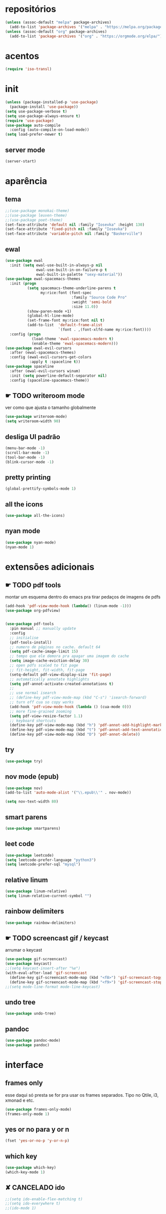 * repositórios
#+BEGIN_SRC emacs-lisp
(unless (assoc-default "melpa" package-archives)
  (add-to-list 'package-archives '("melpa" . "https://melpa.org/packages/") t))
(unless (assoc-default "org" package-archives)
  (add-to-list 'package-archives '("org" . "https://orgmode.org/elpa/") t))
#+END_SRC

* acentos
#+BEGIN_SRC emacs-lisp
(require 'iso-transl)
#+END_SRC

* init
#+BEGIN_SRC emacs-lisp
(unless (package-installed-p 'use-package)
  (package-install 'use-package))
(setq use-package-verbose t)
(setq use-package-always-ensure t)
(require 'use-package)
(use-package auto-compile
  :config (auto-compile-on-load-mode))
(setq load-prefer-newer t)

#+END_SRC

** server mode
#+BEGIN_SRC emacs-lisp
(server-start)
#+END_SRC

* aparência
** tema
#+BEGIN_SRC emacs-lisp
;;(use-package monokai-theme)
;;(use-package leuven-theme)
;;(use-package poet-theme)
(set-face-attribute 'default nil :family "Iosevka" :height 130)
(set-face-attribute 'fixed-pitch nil :family "Iosevka")
(set-face-attribute 'variable-pitch nil :family "Baskerville")
#+END_SRC
** ewal 
#+begin_src emacs-lisp
(use-package ewal
  :init (setq ewal-use-built-in-always-p nil
              ewal-use-built-in-on-failure-p t
              ewal-built-in-palette "sexy-material"))
(use-package ewal-spacemacs-themes
  :init (progn
          (setq spacemacs-theme-underline-parens t
                my:rice:font (font-spec
                              :family "Source Code Pro"
                              :weight 'semi-bold
                              :size 11.0))
          (show-paren-mode +1)
          (global-hl-line-mode)
          (set-frame-font my:rice:font nil t)
          (add-to-list  'default-frame-alist
                        `(font . ,(font-xlfd-name my:rice:font))))
  :config (progn
            (load-theme 'ewal-spacemacs-modern t)
            (enable-theme 'ewal-spacemacs-modern)))
(use-package ewal-evil-cursors
  :after (ewal-spacemacs-themes)
  :config (ewal-evil-cursors-get-colors
           :apply t :spaceline t))
(use-package spaceline
  :after (ewal-evil-cursors winum)
  :init (setq powerline-default-separator nil)
  :config (spaceline-spacemacs-theme))
#+end_src

** ☛ TODO writeroom mode
ver como que ajusta o tamanho globalmente
#+BEGIN_SRC emacs-lisp
(use-package writeroom-mode)
(setq writeroom-width 90)
#+END_SRC

** desliga UI padrão
#+BEGIN_SRC emacs-lisp
(menu-bar-mode -1)
(scroll-bar-mode -1)
(tool-bar-mode -1)
(blink-cursor-mode -1)
#+END_SRC



** pretty printing
#+BEGIN_SRC emacs-lisp
(global-prettify-symbols-mode 1)
#+END_SRC


** all the icons
#+BEGIN_SRC emacs-lisp
(use-package all-the-icons)
#+END_SRC


** nyan mode
#+BEGIN_SRC emacs-lisp
(use-package nyan-mode)
(nyan-mode 1)
#+END_SRC

* extensões adicionais
** ☛ TODO pdf tools 
montar um esquema dentro do emacs pra tirar pedaços de imagens de pdfs
#+BEGIN_SRC emacs-lisp
(add-hook 'pdf-view-mode-hook (lambda() (linum-mode -1)))
(use-package org-pdfview)


(use-package pdf-tools
  :pin manual ;; manually update
  :config
  ;; initialise
  (pdf-tools-install)
  ;; numero de páginas no cache. default 64
  (setq pdf-cache-image-limit 15)
  ;; tempo que ele demora pra apagar uma imagem do cache
  (setq image-cache-eviction-delay 30)
  ;; open pdfs scaled to fit page
  ;; fit-height, fit-width, fit-page
  (setq-default pdf-view-display-size 'fit-page)
  ;; automatically annotate highlights
  (setq pdf-annot-activate-created-annotations t)
  ;;
  ;; use normal isearch
  ;; (define-key pdf-view-mode-map (kbd "C-s") 'isearch-forward)
  ;; turn off cua so copy works
  (add-hook 'pdf-view-mode-hook (lambda () (cua-mode 0)))
  ;; more fine-grained zooming
  (setq pdf-view-resize-factor 1.1)
  ;; keyboard shortcuts
  (define-key pdf-view-mode-map (kbd "h") 'pdf-annot-add-highlight-markup-annotation)
  (define-key pdf-view-mode-map (kbd "t") 'pdf-annot-add-text-annotation)
  (define-key pdf-view-mode-map (kbd "D") 'pdf-annot-delete))
#+END_SRC

** try
#+BEGIN_SRC emacs-lisp
(use-package try)
#+END_SRC


** nov mode (epub)
#+BEGIN_SRC emacs-lisp
(use-package nov)
(add-to-list 'auto-mode-alist '("\\.epub\\'" . nov-mode))

(setq nov-text-width 80)
#+END_SRC


** smart parens
#+BEGIN_SRC emacs-lisp
(use-package smartparens)
#+END_SRC


** leet code
#+BEGIN_SRC emacs-lisp
(use-package leetcode)
(setq leetcode-prefer-language "python3")
(setq leetcode-prefer-sql "mysql")
#+END_SRC


** relative linum

#+BEGIN_SRC emacs-lisp
(use-package linum-relative)
(setq linum-relative-current-symbol "")
#+END_SRC


** rainbow delimiters
#+BEGIN_SRC emacs-lisp
(use-package rainbow-delimiters)
#+END_SRC


** ☛ TODO screencast gif / keycast
arrumar o keycast
#+BEGIN_SRC emacs-lisp
(use-package gif-screencast)
(use-package keycast)
;;(setq keycast-insert-after "%e")
(with-eval-after-load 'gif-screencast
  (define-key gif-screencast-mode-map (kbd "<f8>") 'gif-screencast-toggle-pause)
  (define-key gif-screencast-mode-map (kbd "<f9>") 'gif-screencast-stop))
;;(setq mode-line-format mode-line-keycast)
#+END_SRC


** undo tree
#+BEGIN_SRC emacs-lisp
(use-package undo-tree)
#+END_SRC


** pandoc
#+BEGIN_SRC emacs-lisp
(use-package pandoc-mode)
(use-package pandoc)
#+END_SRC

* interface
** frames only
esse daqui só presta se for pra usar os frames separados. Tipo no
Qtile, i3, xmonad e etc.
#+BEGIN_SRC emacs-lisp
(use-package frames-only-mode)
(frames-only-mode 1)
#+END_SRC

** yes or no para y or n
#+BEGIN_SRC emacs-lisp
(fset 'yes-or-no-p 'y-or-n-p)
#+END_SRC

** which key
#+BEGIN_SRC emacs-lisp
(use-package which-key)
(which-key-mode 1)
#+END_SRC

** ✘ CANCELADO ido 
#+BEGIN_SRC emacs-lisp
;;(setq ido-enable-flex-matching t)
;;(setq ido-everywhere t)
;;(ido-mode 1)
#+END_SRC

** helm
#+BEGIN_SRC emacs-lisp
(use-package helm-bibtex)
(use-package helm-company
  :after company)
(use-package helm
  :diminish helm-mode
  :init
  (progn
    (require 'helm-config)
    (setq helm-candidate-number-limit 100)
    ;; From https://gist.github.com/antifuchs/9238468
    (setq helm-idle-delay 0.0 ; update fast sources immediately (doesn't).
          helm-input-idle-delay 0.01  ; this actually updates things
                                        ; reeeelatively quickly.
          helm-yas-display-key-on-candidate t
          helm-quick-update t
          helm-M-x-requires-pattern nil
          helm-ff-skip-boring-files t)
    (helm-mode))
  :bind (("C-c h" . helm-mini)
         ("C-h a" . helm-apropos)
         ("C-x C-b" . helm-buffers-list)
         ("C-x b" . helm-buffers-list)
         ("M-y" . helm-show-kill-ring)
         ("M-x" . helm-M-x)
         ("C-x c o" . helm-occur)
         ("C-x c s" . helm-swoop)
         ("C-x c y" . helm-yas-complete)
         ("C-x c Y" . helm-yas-create-snippet-on-region)
         ("C-x c b" . my/helm-do-grep-book-notes)
         ("C-x c SPC" . helm-all-mark-rings)))
(ido-mode -1) ;; Turn off ido mode in case I enabled it accidentally
#+END_SRC


*** atalhos do teclado
#+BEGIN_SRC emacs-lisp
(global-set-key (kbd "C-s") 'helm-occur)
#+END_SRC

** espeak
fazer ele não abrir essa janela
#+BEGIN_SRC emacs-lisp
;; depende do espeak
(defun espeak (text)
  "Speaks text by espeak"
  (save-window-excursion
    (let* ((amplitude 100)
           (voice 'brazil)
           (command (format "espeak -a %s -v %s \"%s\"" amplitude voice text)))
      (async-shell-command command "*Messages*" "*Messages*"))))
#+END_SRC

** desktop save
#+BEGIN_SRC emacs-lisp
(desktop-save-mode 1)
#+END_SRC

** key binds
#+BEGIN_SRC emacs-lisp
(global-set-key (kbd "C-x C-f") 'helm-find-files)
(global-set-key (kbd "C-x C-b") 'ibuffer)

#+END_SRC

* Org mode
** Módulos adicionais

#+BEGIN_SRC emacs-lisp
(setq org-enable-org-journal-support t)
(add-to-list 'org-modules 'org-tempo t)
;; não sei porque mas os módulos do org-plus-contrib precisam ser usados com require
(require 'org-habit)
(require 'org-tempo)
(use-package org-journal)

(use-package org-pretty-tags)
(use-package org-ref)

(use-package org-download)
(use-package html-to-markdown)
(use-package ox-jekyll-md)
(use-package ox-epub)
(use-package auto-org-md)
(setq org-plantuml-jar-path "/usr/share/java/plantuml/plantuml.jar")
#+END_SRC

** ✓ PRONTO org-noter
:LOGBOOK:
CLOCK: [2019-09-19 qui 12:28]--[2019-09-19 qui 12:43] =>  0:15
:END:

#+BEGIN_SRC emacs-lisp
(use-package org-noter)

(setq org-noter-auto-save-last-location t)

;; This will try to find the respective notes file automatically. It
;; will search in all parent folders and some specific folders set
;; by you. See org-noter-default-notes-file-names and
;; org-noter-notes-search-path for more information.

(setq org-noter-notes-window-behavior '(start scroll))

(setq org-noter-notes-window-location 'other-frame)

#+END_SRC

** ☛ TODO org-agenda
ajeitar esse refile seria uma boa
também preciso arrumar o que vai parar na agenda
#+BEGIN_SRC emacs-lisp
;; org-agenda load na pasta do emacs
(use-package idle-org-agenda
  :after org-agenda
  :ensure t
  :config (idle-org-agenda-mode))

(custom-set-variables
 '(idle-org-agenda-interval 300)
 '(idle-org-agenda-key "n")
 '(idle-org-agenda-mode t))

;; TODO colocar os arquivos direitinho nesse negócio
(setq org-agenda-files '("~/Desktop/"
						 "~/vest/vestibular.org"
						 "~/ossu/ossu.org"
						 "~/semana.org"
						 "~/lang/lang.org"
						 "~/Documents/livros.org"
						 "~/Documents/"
						 "~/vest/"))

;; org refiling pra mandar as tarefas de um arquivo pra outro
(setq org-refile-targets (quote (("~/semana.org" :maxlevel . 1)
								 ("~/notes_accomplished.org" :maxlevel . 1)
								 ("/vest/vestibular.org" :maxlevel . 1)
								 ("~/ossu/ossu.org" :maxlevel . 1))))

(global-set-key (kbd "C-c a") 'org-agenda)
#+END_SRC

** org aparência
#+BEGIN_SRC emacs-lisp
(add-hook 'org-mode-hook (lambda () (org-bullets-mode 1)))
;;(add-hook 'org-mode-hook (lambda () (writeroom-mode 1)))

;; todo states
(setq org-todo-keywords '((sequence "☛ TODO(t)" "|" "✓ PRONTO(p)")
                          (sequence "⚑ ESPERANDO(e)" "|")
                          (sequence "|" "✘ CANCELADO(c)")))

(add-hook 'org-mode-hook (lambda () (auto-fill-mode 1)))

(use-package org-bullets)

(setq org-startup-indented t
	  ;; depende do pacote org-bullets
      org-bullets-bullet-list '("一" "二" "三" "四" "五" "六" "七" "八" "九" "十")
	  ;;      org-ellipsis " ⤵" ;; folding symbol
      org-pretty-entities t
      org-hide-emphasis-markers t
      ;; show actually italicized text instead of /italicized text/
      org-agenda-block-separator ""
      org-fontify-whole-heading-line t
      org-fontify-done-headline t
      org-fontify-quote-and-verse-blocks t
      org-special-ctrl-a/e t)
#+END_SRC

** ☛ TODO org pomodoro
tem uns bugs no negócio que mostra as coisas no xmobar

#+BEGIN_SRC emacs-lisp
(use-package org-pomodoro)
;; duração
(setq org-pomodoro-length 50)
;; duração dos intervalos curtos
(setq org-pomodoro-short-break-length 10)
;;duração dos intervalos longos
(setq org-pomodoro-long-break-length 20)
;; frequência dos intervalos longos
(setq org-pomodoro-long-break-frequency 3)
;;(shell-command "mkfifo /tmp/.todo-pipe") 
(defun write-todo-pipe-esperando ()
  "writes down esperando message in the todo pipe"
  (write-region "Esperando <fc=#af3a03,#f9f5d7>\xe0b0</fc>\n" 
				nil 
				"/tmp/.todo-pipe" 
				nil 
				'quiet))

;;(write-todo-pipe-esperando)
(defun write-todo-pipe ()
  "adds a pipe file with the pomodoro modeline, also reads the current task
       from org-clock."
  (write-region
   (concat "\ue003 "
           (org-pomodoro-format-seconds)
           " "
           org-clock-current-task
           " "
           "<fc=#af3a03,#f9f5d7>\xe0b0</fc>" "\n")
   nil "/tmp/.todo-pipe"
   nil 'quiet))
(defun speak-pomodoro ()
  "function that says the name out loud"
  (espeak org-clock-current-task))
;; (setq org-pomodoro-started-hook 'speak-pomodoro)
;; ;; hook que adiciona a modeline no tick do pomodoro
;; (setq org-pomodoro-tick-hook 'write-todo-pipe)
;; ;; hook que tira o que estava anteriormente e coloca o esperando
;; (setq org-pomodoro-finished-hook 'write-todo-pipe-esperando)
;; ;; hook pra tirar a atividade se eu cancelar o pomodoro
;; (setq org-pomodoro-killed-hook 'write-todo-pipe-esperando)
#+END_SRC

** ☛ TODO org clock 
está bugando depois de 14 minutos, preciso ver isso direito
#+BEGIN_SRC emacs-lisp
;; o comando que cria o pipe está no org pomodoro
(defun write-clock-todo-pipe ()
  "escreve as coisas do org-clock no todo-pipe"
  (write-region (concat
                 (car (split-string org-mode-line-string))
                 " " org-clock-heading " "
                 "<fc=#af3a03,#f9f5d7>\xe0b0</fc>" "\n")
                nil "/tmp/.todo-pipe"
                nil 'quiet))
(shell-command "touch /tmp/clocking")
;;(setq org-clock-out-hook 'write-todo-pipe-esperando)



(display-time)
(defun esf/org-clocking-info-to-file ()
  (with-temp-file "/tmp/clocking"
    ;; (message (org-clock-get-clock-string))
    (if (org-clock-is-active)
        (insert (format "\ue003 %s: %d (%d/%d) min <fc=#af3a03,#f9f5d7>\xe0b0</fc>"
						org-clock-heading
                        (- (org-clock-get-clocked-time) org-clock-total-time)
                        org-clock-total-time
                        (org-clock-get-clocked-time)) ;; all time total

                )
      ) ;;(org-clock-get-clock-string)
    )
  )
(add-hook 'org-clock-in-prepare-hook 'esf/org-clocking-info-to-file)
(add-hook 'display-time-hook 'esf/org-clocking-info-to-file)
#+END_SRC

** org capture
#+BEGIN_SRC emacs-lisp
(setq org-capture-templates
      '(("t" "☛ TODO" entry (file+headline "~/semana.org" "Tarefas")
	     "* ☛ TODO %^{Descrição breve} %^g \n \n %? \n Adicionado em: %U")
        ("c" "Checklist" entry (file+headline "~/semana.org" "Tarefas")
         "* ☛ TODO %^{Descrição breve} [/] %^g \n- [ ] %? \n Adicionado em: %U")
        ("p" "Programming TODO" entry (file+headline "~/semana.org" "projetos")
         "* ☛ TODO %^{Descrição breve} %^g \n %? \n link: %a \n Adicionado em: %U")
        ("n" "Programming Notes" entry (file+headline "~/ossu/prognotes.org" "notas")
         "* %^{Descrição} %^g \n %x \n")
        ("w" "Citações" entry (file+headline "~/lang/citações.org" "citações")
         "* %^{Descrição} %^gdrill: \n %x \n")
        ("i" "Info" entry (file+headline "~/Documents/emacs.org" "emacs")
         "* %^{Descrição} \n %? \n link: %a \n %:node")
        ("e" "emacs" entry (file+headline "~/Documents/emacs.org" "emacs")
         "* %^{Descrição}  %^g\n %x \n")
        ("j" "日本語" entry (file+headline "~/lang/lang.org" "文法[ぶんぽう]")
         "* %^{Descrição da gramática}\n %? \n")
        ("l" "links internet clipboard" entry (file+headline "~/Desktop/links.org" "links")
         "* %^{Descrição} \n [%x] \n %")
        ("a" "livros/artigos" entry (file+headline "~/Documents/livros.org" "livros")
         "* %^{Título} %^g :referência: \n :PROPERTIES: \n Criado em: %U \n Link: %a \
 \n :END: \n %i \n Descrição:\n %?"
         :prepend t
         :empty-lines 1
         :created t)))

(global-set-key (kbd "C-c c") 'org-capture)
#+END_SRC

** org babel

#+BEGIN_SRC emacs-lisp
(use-package ob-sml)

(org-babel-do-load-languages
 'org-babel-load-languages
 '((clojure    . t)
   (dot        . t)
   (shell      . t)
   (C          . t)
   ;;(cpp        . t)
   (sml        . t)
   (haskell    . t)
   (scheme     . t)
   (sml        . t)
   (python     . t)
   (ocaml      . t)
   (emacs-lisp . t)
   (plantuml   . t)
   (js         . t)
   (octave     . t)
   (ruby       . t)))

(setq org-confirm-babel-evaluate nil
      org-src-fontify-natively t
      org-src-tab-acts-natively t
	  org-src-preserve-indentation nil
	  org-edit-src-content-indentation 0)
#+END_SRC

** org ref
#+BEGIN_SRC emacs-lisp
(use-package org-ref)
#+END_SRC

** ox-reveal
#+BEGIN_SRC emacs-lisp
(use-package ox-reveal)
#+END_SRC

** ☛ TODO org-drill

#+BEGIN_SRC emacs-lisp
(require 'org-drill)
#+END_SRC

* prog
** hooks
#+BEGIN_SRC emacs-lisp
(add-hook 'prog-mode-hook (lambda () (progn (linum-relative-mode 1)
											(smartparens-mode 1)
											(rainbow-delimiters-mode 1))))
#+END_SRC

** clojure
#+begin_src emacs-lisp
(use-package cider)
#+end_src

** arduino
#+begin_src emacs-lisp
(use-package arduino-mode)
#+end_src

** flycheck
#+BEGIN_SRC emacs-lisp
(use-package flycheck)
(use-package flycheck-irony)
(use-package flycheck-haskell)
(use-package flycheck-pycheckers)
(use-package flycheck-plantuml)
(use-package flycheck-cask)
#+END_SRC

** magit git
#+BEGIN_SRC emacs-lisp
(use-package magit)
#+END_SRC

** auto completion
#+BEGIN_SRC emacs-lisp
  (use-package company
    :config (add-hook 'prog-mode-hook 'company-mode))
  ;; global company mode
  (global-company-mode 1)
  (use-package company-math)
  (use-package company-quickhelp)

  (eval-after-load 'company
    '(define-key company-active-map (kbd "C-c h") #'company-quickhelp-manual-begin))
  (eval-after-load 'company
    '(define-key company-active-map (kbd "C-n") #'company-select-next-or-abort))
  (eval-after-load 'company
    '(define-key company-active-map (kbd "C-p") #'company-select-previous-or-abort))

  (setq company-quickhelp-delay 1)

#+END_SRC

** outros parametros
*** tamanho das tabulações
#+BEGIN_SRC emacs-lisp
(setq-default tab-width 4)
#+END_SRC

** smart parens
#+BEGIN_SRC emacs-lisp
(global-set-key (kbd "C-<right>") 'sp-forward-slurp-sexp)
(global-set-key (kbd "C-<left>") 'sp-forward-barf-sexp)
(global-set-key (kbd "C-M-<left>") 'sp-backward-slurp-sexp)
(global-set-key (kbd "C-M-<right>") 'sp-backward-barf-sexp)
#+END_SRC

** yasnippets
#+BEGIN_SRC emacs-lisp
(use-package yasnippet)
(use-package yasnippet-classic-snippets)
(use-package yasnippet-snippets)
#+END_SRC

** projectile
#+BEGIN_SRC emacs-lisp
(use-package projectile)
#+END_SRC

** helm dash
#+BEGIN_SRC emacs-lisp
(use-package helm-dash)
#+END_SRC

** octave
#+BEGIN_SRC emacs-lisp
(add-to-list 'auto-mode-alist '("\\.m" . octave-mode))
#+END_SRC

** C
#+BEGIN_SRC emacs-lisp
(use-package company-irony)
#+END_SRC

** python
#+BEGIN_SRC emacs-lisp
(use-package company-anaconda)

(use-package ein)
#+END_SRC

** haskell
#+BEGIN_SRC emacs-lisp
(use-package haskell-snippets)
(use-package company-ghci)
#+END_SRC

** lisps
** sml
#+BEGIN_SRC emacs-lisp
(use-package sml-mode)
#+END_SRC

** ESS R stats
#+BEGIN_SRC emacs-lisp
(use-package ess)
(use-package ess-smart-underscore)
#+END_SRC

** howdoyou stackoverflow consult
#+BEGIN_SRC emacs-lisp
(use-package howdoyou)

(with-eval-after-load "helm-net"
  (push (cons "How Do You"  (lambda (candidate) (howdoyou-query candidate)))
        helm-google-suggest-actions))
#+END_SRC



